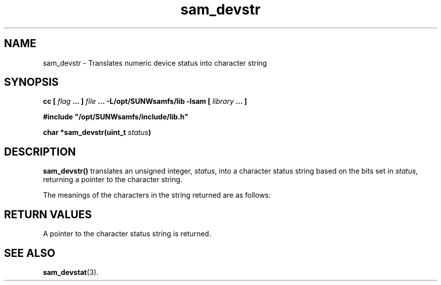 '\" t
.\" $Revision: 1.17 $
.ds ]W Sun Microsystems
'\" !tbl | mmdoc
.\" SAM-QFS_notice_begin
.\"
.\" CDDL HEADER START
.\"
.\" The contents of this file are subject to the terms of the
.\" Common Development and Distribution License (the "License").
.\" You may not use this file except in compliance with the License.
.\"
.\" You can obtain a copy of the license at pkg/OPENSOLARIS.LICENSE
.\" or http://www.opensolaris.org/os/licensing.
.\" See the License for the specific language governing permissions
.\" and limitations under the License.
.\"
.\" When distributing Covered Code, include this CDDL HEADER in each
.\" file and include the License file at pkg/OPENSOLARIS.LICENSE.
.\" If applicable, add the following below this CDDL HEADER, with the
.\" fields enclosed by brackets "[]" replaced with your own identifying
.\" information: Portions Copyright [yyyy] [name of copyright owner]
.\"
.\" CDDL HEADER END
.\"
.\" Copyright 2009 Sun Microsystems, Inc.  All rights reserved.
.\" Use is subject to license terms.
.\"
.\" SAM-QFS_notice_end
.TH sam_devstr 3 "05 Nov 2001"
.SH NAME
sam_devstr \- Translates numeric device status into character string
.SH SYNOPSIS
.LP
.BI "cc [ " "flag"
.BI " ... ] " "file"
.BI " ... -L/opt/SUNWsamfs/lib -lsam [ " "library" " ... ]"
.LP
.nf
.ft 3
#include "/opt/SUNWsamfs/include/lib.h"
.ft
.fi
.LP
.BI "char *sam_devstr(uint_t " "status" )
.SH DESCRIPTION
.B sam_devstr(\|)
translates an unsigned integer,
.IR status ,
into a character status string based on the bits set in
.IR status ,
returning a pointer to the character string.
.PP
The meanings of the characters in the string returned are as follows:
.PP
.nf
.TS
tab (/) ;
 l l .
s---------/Volume is being scanned.
m---------/If a file system, the file system is mounted.
M---------/The device is in maintenance mode.
-E--------/Device received an unrecoverable error.
-a--------/Device is auditing.
 /If a file system, it is being archived.
--l-------/Volume has a label.
---I------/Device is in wait-idle mode.
---A------/Device requires operator attention.
----U-----/Unload has been requested.
-----R----/The device has been requested.
------w---/The device is open for writing.
-------o--/The device is open.
--------P-/The device is positioning (tape only).
--------F-/All storage slots are occupied (robotic devices only).
---------r/Device is ready.
 /If a file system, its disk space is being released.
---------R/Device is ready and the volume is \%read-only.
---------p/Device is present.
.TE
.fi
.SH "RETURN VALUES"
A pointer to the character status string is returned.
.SH "SEE ALSO"
.BR sam_devstat (3).
